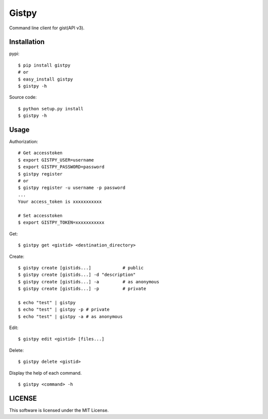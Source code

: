 ================
Gistpy
================

Command line client for gist(API v3).


Installation
------------

pypi::

	$ pip install gistpy
	# or 
	$ easy_install gistpy
	$ gistpy -h

Source code::

	$ python setup.py install
	$ gistpy -h


Usage
------------

Authorization::

	# Get accesstoken
	$ export GISTPY_USER=username
	$ export GISTPY_PASSWORD=password
	$ gistpy register
	# or 
	$ gistpy register -u username -p password
	...
	Your access_token is xxxxxxxxxxx
	
	# Set accesstoken
	$ export GISTPY_TOKEN=xxxxxxxxxxx


Get::

	$ gistpy get <gistid> <destination_directory>


Create::

	$ gistpy create [gistids...]		# public
	$ gistpy create [gistids...] -d "description"
	$ gistpy create [gistids...] -a 	# as anonymous
	$ gistpy create [gistids...] -p 	# private
	
	$ echo "test" | gistpy
	$ echo "test" | gistpy -p # private
	$ echo "test" | gistpy -a # as anonymous


Edit::

	$ gistpy edit <gistid> [files...]
	
	
Delete::

	$ gistpy delete <gistid>
	

Display the help of each command. ::

	$ gistpy <command> -h
	

LICENSE
------------

This software is licensed under the MIT License.


